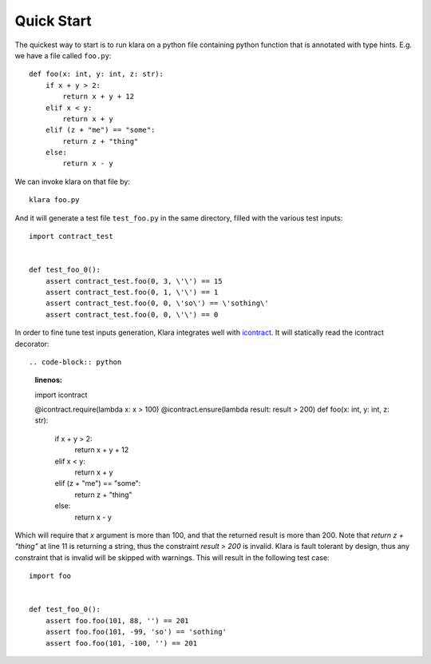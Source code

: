 Quick Start
===========

The quickest way to start is to run klara on a python file containing python function that is annotated with type
hints. E.g. we have a file called ``foo.py``::

    def foo(x: int, y: int, z: str):
        if x + y > 2:
            return x + y + 12
        elif x < y:
            return x + y
        elif (z + "me") == "some":
            return z + "thing"
        else:
            return x - y

We can invoke klara on that file by::

    klara foo.py

And it will generate a test file ``test_foo.py`` in the same directory, filled with the various test inputs::

    import contract_test


    def test_foo_0():
        assert contract_test.foo(0, 3, \'\') == 15
        assert contract_test.foo(0, 1, \'\') == 1
        assert contract_test.foo(0, 0, \'so\') == \'sothing\'
        assert contract_test.foo(0, 0, \'\') == 0

In order to fine tune test inputs generation, Klara integrates well with `icontract <https://github.com/Parquery/icontract>`_.
It will statically read the icontract decorator::


.. code-block:: python
    :linenos:

    import icontract

    @icontract.require(lambda x: x > 100)
    @icontract.ensure(lambda result: result > 200)
    def foo(x: int, y: int, z: str):
        if x + y > 2:
            return x + y + 12
        elif x < y:
            return x + y
        elif (z + "me") == "some":
            return z + "thing"
        else:
            return x - y


Which will require that `x` argument is more than 100, and that the returned result is more than 200. Note that `return z + "thing"`
at line 11 is returning a string, thus the constraint `result > 200` is invalid. Klara is fault tolerant by design,
thus any constraint that is invalid will be skipped with warnings. This will result in the following test case::

    import foo


    def test_foo_0():
        assert foo.foo(101, 88, '') == 201
        assert foo.foo(101, -99, 'so') == 'sothing'
        assert foo.foo(101, -100, '') == 201


